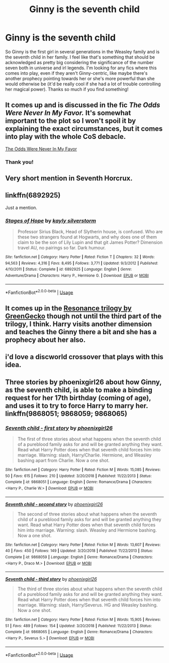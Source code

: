 #+TITLE: Ginny is the seventh child

* Ginny is the seventh child
:PROPERTIES:
:Author: HPLikemake
:Score: 15
:DateUnix: 1597203059.0
:DateShort: 2020-Aug-12
:FlairText: Request
:END:
So Ginny is the first girl in several generations in the Weasley family and is the seventh child in her family. I feel like that's something that should be acknowledged as pretty big considering the significance of the number seven both in universe and irl legends. I'm looking for any fics where this comes into play, even if they aren't Ginny-centric, like maybe there's another prophecy pointing towards her or she's more powerful than she would otherwise be (it'd be really cool if she had a lot of trouble controlling her magical power). Thanks so much if you find something!


** It comes up and is discussed in the fic /The Odds Were Never In My Favor./ It's somewhat important to the plot so I won't spoil it by explaining the exact circumstances, but it comes into play with the whole CoS debacle.

[[https://www.fanfiction.net/s/11517506/1/The-odds-were-never-in-my-favour][The Odds Were Never In My Favor]]
:PROPERTIES:
:Author: MatterOfPerspect1ve
:Score: 3
:DateUnix: 1597204139.0
:DateShort: 2020-Aug-12
:END:

*** Thank you!
:PROPERTIES:
:Author: HPLikemake
:Score: 2
:DateUnix: 1597205973.0
:DateShort: 2020-Aug-12
:END:


** Very short mention in Seventh Horcrux.
:PROPERTIES:
:Author: Leangeful
:Score: 2
:DateUnix: 1597244090.0
:DateShort: 2020-Aug-12
:END:


** linkffn(6892925)

Just a mention.
:PROPERTIES:
:Author: kikechan
:Score: 2
:DateUnix: 1597250498.0
:DateShort: 2020-Aug-12
:END:

*** [[https://www.fanfiction.net/s/6892925/1/][*/Stages of Hope/*]] by [[https://www.fanfiction.net/u/291348/kayly-silverstorm][/kayly silverstorm/]]

#+begin_quote
  Professor Sirius Black, Head of Slytherin house, is confused. Who are these two strangers found at Hogwarts, and why does one of them claim to be the son of Lily Lupin and that git James Potter? Dimension travel AU, no pairings so far. Dark humour.
#+end_quote

^{/Site/:} ^{fanfiction.net} ^{*|*} ^{/Category/:} ^{Harry} ^{Potter} ^{*|*} ^{/Rated/:} ^{Fiction} ^{T} ^{*|*} ^{/Chapters/:} ^{32} ^{*|*} ^{/Words/:} ^{94,563} ^{*|*} ^{/Reviews/:} ^{4,316} ^{*|*} ^{/Favs/:} ^{8,495} ^{*|*} ^{/Follows/:} ^{3,771} ^{*|*} ^{/Updated/:} ^{9/3/2012} ^{*|*} ^{/Published/:} ^{4/10/2011} ^{*|*} ^{/Status/:} ^{Complete} ^{*|*} ^{/id/:} ^{6892925} ^{*|*} ^{/Language/:} ^{English} ^{*|*} ^{/Genre/:} ^{Adventure/Drama} ^{*|*} ^{/Characters/:} ^{Harry} ^{P.,} ^{Hermione} ^{G.} ^{*|*} ^{/Download/:} ^{[[http://www.ff2ebook.com/old/ffn-bot/index.php?id=6892925&source=ff&filetype=epub][EPUB]]} ^{or} ^{[[http://www.ff2ebook.com/old/ffn-bot/index.php?id=6892925&source=ff&filetype=mobi][MOBI]]}

--------------

*FanfictionBot*^{2.0.0-beta} | [[https://github.com/tusing/reddit-ffn-bot/wiki/Usage][Usage]]
:PROPERTIES:
:Author: FanfictionBot
:Score: 1
:DateUnix: 1597250517.0
:DateShort: 2020-Aug-12
:END:


** It comes up in the [[https://www.fanfiction.net/s/1795399/1/Resonance][Resonance trilogy by GreenGecko]] though not until the third part of the trilogy, I think. Harry visits another dimension and teaches the Ginny there a bit and she has a prophecy about her also.
:PROPERTIES:
:Author: cavelioness
:Score: 1
:DateUnix: 1597222975.0
:DateShort: 2020-Aug-12
:END:


** i'd love a discworld crossover that plays with this idea.
:PROPERTIES:
:Author: Saelora
:Score: 1
:DateUnix: 1597248367.0
:DateShort: 2020-Aug-12
:END:


** Three stories by phoenixgirl26 about how Ginny, as the seventh child, is able to make a binding request for her 17th birthday (coming of age), and uses it to try to force Harry to marry her. linkffn(9868051; 9868059; 9868065)
:PROPERTIES:
:Author: JennaSayquah
:Score: 1
:DateUnix: 1597318474.0
:DateShort: 2020-Aug-13
:END:

*** [[https://www.fanfiction.net/s/9868051/1/][*/Seventh child - first story/*]] by [[https://www.fanfiction.net/u/4166096/phoenixgirl26][/phoenixgirl26/]]

#+begin_quote
  The first of three stories about what happens when the seventh child of a pureblood family asks for and will be granted anything they want. Read what Harry Potter does when that seventh child forces him into marriage. Warning: slash, Harry/Charlie. Hermione, and Weasley bashing apart from Charlie. Now a one shot.
#+end_quote

^{/Site/:} ^{fanfiction.net} ^{*|*} ^{/Category/:} ^{Harry} ^{Potter} ^{*|*} ^{/Rated/:} ^{Fiction} ^{M} ^{*|*} ^{/Words/:} ^{15,085} ^{*|*} ^{/Reviews/:} ^{50} ^{*|*} ^{/Favs/:} ^{615} ^{*|*} ^{/Follows/:} ^{210} ^{*|*} ^{/Updated/:} ^{3/20/2018} ^{*|*} ^{/Published/:} ^{11/22/2013} ^{*|*} ^{/Status/:} ^{Complete} ^{*|*} ^{/id/:} ^{9868051} ^{*|*} ^{/Language/:} ^{English} ^{*|*} ^{/Genre/:} ^{Romance/Drama} ^{*|*} ^{/Characters/:} ^{<Harry} ^{P.,} ^{Charlie} ^{W.>} ^{*|*} ^{/Download/:} ^{[[http://www.ff2ebook.com/old/ffn-bot/index.php?id=9868051&source=ff&filetype=epub][EPUB]]} ^{or} ^{[[http://www.ff2ebook.com/old/ffn-bot/index.php?id=9868051&source=ff&filetype=mobi][MOBI]]}

--------------

[[https://www.fanfiction.net/s/9868059/1/][*/Seventh child - second story/*]] by [[https://www.fanfiction.net/u/4166096/phoenixgirl26][/phoenixgirl26/]]

#+begin_quote
  The second of three stories about what happens when the seventh child of a pureblood family asks for and will be granted anything they want. Read what Harry Potter does when that seventh child forces him into marriage. Warning: slash. Weasley and Hermione bashing. Now a one shot.
#+end_quote

^{/Site/:} ^{fanfiction.net} ^{*|*} ^{/Category/:} ^{Harry} ^{Potter} ^{*|*} ^{/Rated/:} ^{Fiction} ^{M} ^{*|*} ^{/Words/:} ^{13,607} ^{*|*} ^{/Reviews/:} ^{40} ^{*|*} ^{/Favs/:} ^{450} ^{*|*} ^{/Follows/:} ^{149} ^{*|*} ^{/Updated/:} ^{3/20/2018} ^{*|*} ^{/Published/:} ^{11/22/2013} ^{*|*} ^{/Status/:} ^{Complete} ^{*|*} ^{/id/:} ^{9868059} ^{*|*} ^{/Language/:} ^{English} ^{*|*} ^{/Genre/:} ^{Romance/Drama} ^{*|*} ^{/Characters/:} ^{<Harry} ^{P.,} ^{Draco} ^{M.>} ^{*|*} ^{/Download/:} ^{[[http://www.ff2ebook.com/old/ffn-bot/index.php?id=9868059&source=ff&filetype=epub][EPUB]]} ^{or} ^{[[http://www.ff2ebook.com/old/ffn-bot/index.php?id=9868059&source=ff&filetype=mobi][MOBI]]}

--------------

[[https://www.fanfiction.net/s/9868065/1/][*/Seventh child - third story/*]] by [[https://www.fanfiction.net/u/4166096/phoenixgirl26][/phoenixgirl26/]]

#+begin_quote
  The third of three stories about what happens when the seventh child of a pureblood family asks for and will be granted anything they want. Read what Harry Potter does when that seventh child forces him into marriage. Warning: slash, Harry/Severus. HG and Weasley bashing. Now a one shot.
#+end_quote

^{/Site/:} ^{fanfiction.net} ^{*|*} ^{/Category/:} ^{Harry} ^{Potter} ^{*|*} ^{/Rated/:} ^{Fiction} ^{M} ^{*|*} ^{/Words/:} ^{15,905} ^{*|*} ^{/Reviews/:} ^{51} ^{*|*} ^{/Favs/:} ^{489} ^{*|*} ^{/Follows/:} ^{154} ^{*|*} ^{/Updated/:} ^{3/20/2018} ^{*|*} ^{/Published/:} ^{11/22/2013} ^{*|*} ^{/Status/:} ^{Complete} ^{*|*} ^{/id/:} ^{9868065} ^{*|*} ^{/Language/:} ^{English} ^{*|*} ^{/Genre/:} ^{Romance/Drama} ^{*|*} ^{/Characters/:} ^{<Harry} ^{P.,} ^{Severus} ^{S.>} ^{*|*} ^{/Download/:} ^{[[http://www.ff2ebook.com/old/ffn-bot/index.php?id=9868065&source=ff&filetype=epub][EPUB]]} ^{or} ^{[[http://www.ff2ebook.com/old/ffn-bot/index.php?id=9868065&source=ff&filetype=mobi][MOBI]]}

--------------

*FanfictionBot*^{2.0.0-beta} | [[https://github.com/tusing/reddit-ffn-bot/wiki/Usage][Usage]]
:PROPERTIES:
:Author: FanfictionBot
:Score: 1
:DateUnix: 1597318497.0
:DateShort: 2020-Aug-13
:END:
